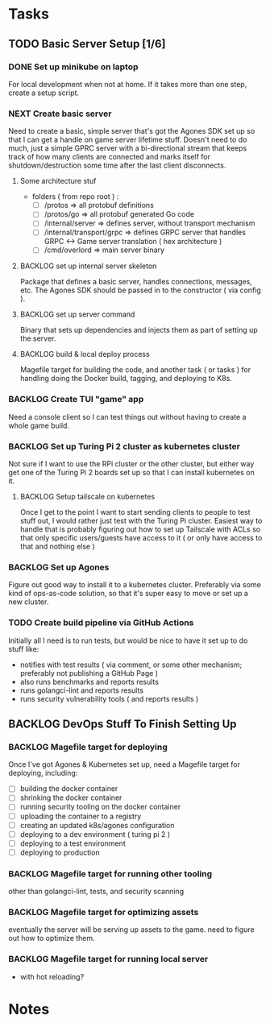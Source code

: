 * Tasks
** TODO Basic Server Setup [1/6]
*** DONE Set up minikube on laptop
CLOSED: [2024-02-19 Mon 15:11]
For local development when not at home. If it takes more than one step, create a
setup script.

*** NEXT Create basic server
Need to create a basic, simple server that's got the Agones SDK set up so that I
can get a handle on game server lifetime stuff. Doesn't need to do much, just a
simple GPRC server with a bi-directional stream that keeps track of how many
clients are connected and marks itself for shutdown/destruction some time after
the last client disconnects.
**** Some architecture stuf
 - folders ( from repo root ) :
   - [ ] /protos => all protobuf definitions
   - [ ] /protos/go => all protobuf generated Go code
   - [ ] /internal/server => defines server, without transport mechanism
   - [ ] /internal/transport/grpc => defines GRPC server that handles GRPC <->
     Game server translation ( hex architecture )
   - [ ] /cmd/overlord => main server binary

**** BACKLOG set up internal server skeleton
Package that defines a basic server, handles connections, messages, etc. The
Agones SDK should be passed in to the constructor ( via config ).

**** BACKLOG set up server command
Binary that sets up dependencies and injects them as part of setting up the
server.

**** BACKLOG build & local deploy process
Magefile target for building the code, and another task ( or tasks ) for
handling doing the Docker build, tagging, and deploying to K8s.

*** BACKLOG Create TUI "game" app
Need a console client so I can test things out without having to create a whole
game build.

*** BACKLOG Set up Turing Pi 2 cluster as kubernetes cluster
Not sure if I want to use the RPi cluster or the other cluster, but either way
get one of the Turing Pi 2 boards set up so that I can install kubernetes on
it.

**** BACKLOG Setup tailscale on kubernetes
Once I get to the point I want to start sending clients to people to test stuff
out, I would rather just test with the Turing Pi cluster. Easiest way to handle
that is probably figuring out how to set up Tailscale with ACLs so that only
specific users/guests have access to it ( or only have access to that and
nothing else )

*** BACKLOG Set up Agones
Figure out good way to install it to a kubernetes cluster. Preferably via some
kind of ops-as-code solution, so that it's super easy to move or set up a new
cluster.

*** TODO Create build pipeline via GitHub Actions
Initially all I need is to run tests, but would be nice to have it set up to do
stuff like:
 - notifies with test results ( via comment, or some other mechanism; preferably
   not publishing a GitHub Page )
 - also runs benchmarks and reports results
 - runs golangci-lint and reports results
 - runs security vulnerability tools ( and reports results )

** BACKLOG DevOps Stuff To Finish Setting Up
*** BACKLOG Magefile target for deploying
Once I've got Agones & Kubernetes set up, need a Magefile target for deploying,
including:

 - [ ] building the docker container
 - [ ] shrinking the docker container
 - [ ] running security tooling on the docker container
 - [ ] uploading the container to a registry
 - [ ] creating an updated k8s/agones configuration
 - [ ] deploying to a dev environment ( turing pi 2 )
 - [ ] deploying to a test environment
 - [ ] deploying to production

*** BACKLOG Magefile target for running other tooling
other than golangci-lint, tests, and security scanning

*** BACKLOG Magefile target for optimizing assets
eventually the server will be serving up assets to the game. need to figure out
how to optimize them.

*** BACKLOG Magefile target for running local server
 - with hot reloading?

* Notes
